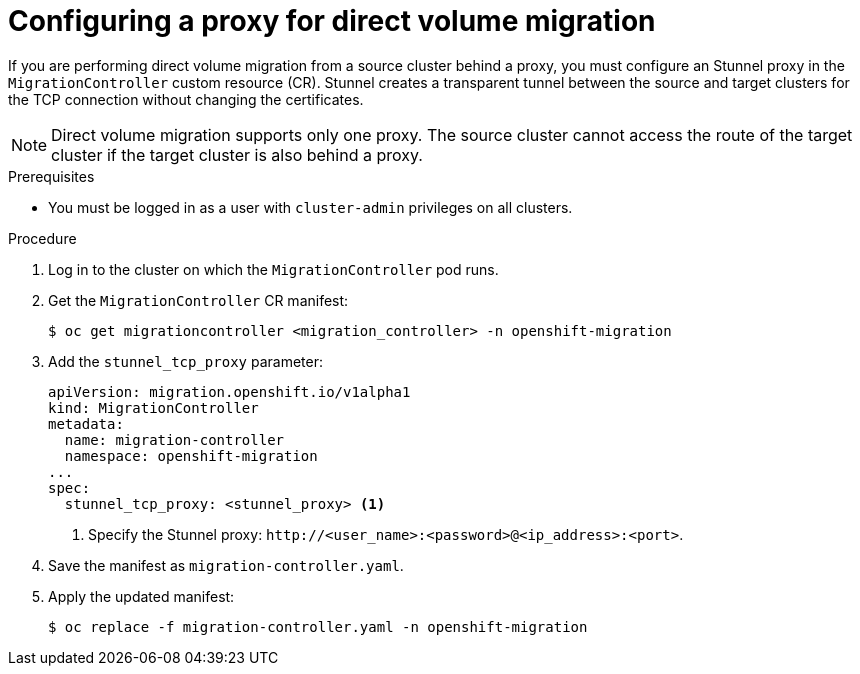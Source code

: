 // Module included in the following assemblies:
//
// * migrating_from_ocp_3_to_4/migrating-applications-3-4.adoc
// * migration/migrating_4_1_4/migrating-applications-with-cam-4-1-4.adoc
// * migration/migrating_4_2_4/migrating-applications-with-cam-4-2-4.adoc

[id="migration-configuring-proxy-for-dvm_{context}"]
= Configuring a proxy for direct volume migration

If you are performing direct volume migration from a source cluster behind a proxy, you must configure an Stunnel proxy in the `MigrationController` custom resource (CR). Stunnel creates a transparent tunnel between the source and target clusters for the TCP connection without changing the certificates.

[NOTE]
====
Direct volume migration supports only one proxy. The source cluster cannot access the route of the target cluster if the target cluster is also behind a proxy.
====

.Prerequisites

* You must be logged in as a user with `cluster-admin` privileges on all clusters.

.Procedure

. Log in to the cluster on which the `MigrationController` pod runs.
. Get the `MigrationController` CR manifest:
+
[source,terminal]
----
$ oc get migrationcontroller <migration_controller> -n openshift-migration
----

. Add the `stunnel_tcp_proxy` parameter:
+
[source,yaml]
----
apiVersion: migration.openshift.io/v1alpha1
kind: MigrationController
metadata:
  name: migration-controller
  namespace: openshift-migration
...
spec:
  stunnel_tcp_proxy: <stunnel_proxy> <1>
----
<1> Specify the Stunnel proxy: `\http://<user_name>:<password>@<ip_address>:<port>`.

. Save the manifest as `migration-controller.yaml`.
. Apply the updated manifest:
+
[source,terminal]
----
$ oc replace -f migration-controller.yaml -n openshift-migration
----
